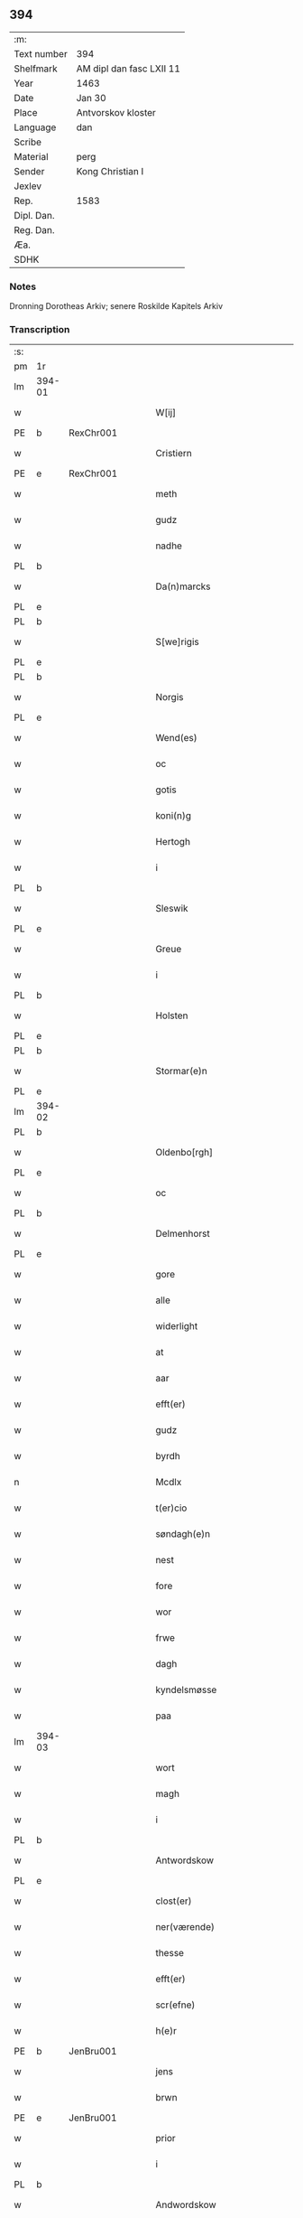 ** 394
| :m:         |                          |
| Text number | 394                      |
| Shelfmark   | AM dipl dan fasc LXII 11 |
| Year        | 1463                     |
| Date        | Jan 30                   |
| Place       | Antvorskov kloster       |
| Language    | dan                      |
| Scribe      |                          |
| Material    | perg                     |
| Sender      | Kong Christian I         |
| Jexlev      |                          |
| Rep.        | 1583                     |
| Dipl. Dan.  |                          |
| Reg. Dan.   |                          |
| Æa.         |                          |
| SDHK        |                          |

*** Notes
Dronning Dorotheas Arkiv; senere Roskilde Kapitels Arkiv

*** Transcription
| :s: |        |   |   |   |   |                                                                                 |                                                                                 |   |   |   |        |     |   |   |    |               |
| pm  | 1r     |   |   |   |   |                                                                                 |                                                                                 |   |   |   |        |     |   |   |    |               |
| lm  | 394-01 |   |   |   |   |                                                                                 |                                                                                 |   |   |   |        |     |   |   |    |               |
| w   |        |   |   |   |   | W[ij]                                                                           | W[ij]                                                                           |   |   |   |        | dan |   |   |    |        394-01 |
| PE  | b      | RexChr001  |   |   |   |                                                                                 |                                                                                 |   |   |   |        |     |   |   |    |               |
| w   |        |   |   |   |   | Cristiern                                                                       | Crıſtıern                                                                       |   |   |   |        | dan |   |   |    |        394-01 |
| PE  | e      | RexChr001  |   |   |   |                                                                                 |                                                                                 |   |   |   |        |     |   |   |    |               |
| w   |        |   |   |   |   | meth                                                                            | meth                                                                            |   |   |   |        | dan |   |   |    |        394-01 |
| w   |        |   |   |   |   | gudz                                                                            | gudz                                                                            |   |   |   |        | dan |   |   |    |        394-01 |
| w   |        |   |   |   |   | nadhe                                                                           | nadhe                                                                           |   |   |   |        | dan |   |   |    |        394-01 |
| PL  | b      |   |   |   |   |                                                                                 |                                                                                 |   |   |   |        |     |   |   |    |               |
| w   |        |   |   |   |   | Da(n)marcks                                                                     | Da̅marck                                                                        |   |   |   |        | dan |   |   |    |        394-01 |
| PL  | e      |   |   |   |   |                                                                                 |                                                                                 |   |   |   |        |     |   |   |    |               |
| PL  | b      |   |   |   |   |                                                                                 |                                                                                 |   |   |   |        |     |   |   |    |               |
| w   |        |   |   |   |   | S[we]rigis                                                                      | [we]rigı                                                                      |   |   |   |        | dan |   |   |    |        394-01 |
| PL  | e      |   |   |   |   |                                                                                 |                                                                                 |   |   |   |        |     |   |   |    |               |
| PL  | b      |   |   |   |   |                                                                                 |                                                                                 |   |   |   |        |     |   |   |    |               |
| w   |        |   |   |   |   | Norgis                                                                          | Noꝛgi                                                                          |   |   |   |        | dan |   |   |    |        394-01 |
| PL  | e      |   |   |   |   |                                                                                 |                                                                                 |   |   |   |        |     |   |   |    |               |
| w   |        |   |   |   |   | Wend(es)                                                                        | Wen                                                                            |   |   |   |        | dan |   |   |    |        394-01 |
| w   |        |   |   |   |   | oc                                                                              | oc                                                                              |   |   |   |        | dan |   |   |    |        394-01 |
| w   |        |   |   |   |   | gotis                                                                           | gotı                                                                           |   |   |   |        | dan |   |   |    |        394-01 |
| w   |        |   |   |   |   | koni(n)g                                                                        | konı̅g                                                                           |   |   |   |        | dan |   |   |    |        394-01 |
| w   |        |   |   |   |   | Hertogh                                                                         | Heꝛtogh                                                                         |   |   |   |        | dan |   |   |    |        394-01 |
| w   |        |   |   |   |   | i                                                                               | i                                                                               |   |   |   |        | dan |   |   |    |        394-01 |
| PL  | b      |   |   |   |   |                                                                                 |                                                                                 |   |   |   |        |     |   |   |    |               |
| w   |        |   |   |   |   | Sleswik                                                                         | leſwik                                                                         |   |   |   |        | dan |   |   |    |        394-01 |
| PL  | e      |   |   |   |   |                                                                                 |                                                                                 |   |   |   |        |     |   |   |    |               |
| w   |        |   |   |   |   | Greue                                                                           | Gꝛeue                                                                           |   |   |   |        | dan |   |   |    |        394-01 |
| w   |        |   |   |   |   | i                                                                               | i                                                                               |   |   |   |        | dan |   |   |    |        394-01 |
| PL  | b      |   |   |   |   |                                                                                 |                                                                                 |   |   |   |        |     |   |   |    |               |
| w   |        |   |   |   |   | Holsten                                                                         | Holſten                                                                         |   |   |   |        | dan |   |   |    |        394-01 |
| PL  | e      |   |   |   |   |                                                                                 |                                                                                 |   |   |   |        |     |   |   |    |               |
| PL  | b      |   |   |   |   |                                                                                 |                                                                                 |   |   |   |        |     |   |   |    |               |
| w   |        |   |   |   |   | Stormar(e)n                                                                     | toꝛmaꝛn                                                                       |   |   |   |        | dan |   |   |    |        394-01 |
| PL  | e      |   |   |   |   |                                                                                 |                                                                                 |   |   |   |        |     |   |   |    |               |
| lm  | 394-02 |   |   |   |   |                                                                                 |                                                                                 |   |   |   |        |     |   |   |    |               |
| PL  | b      |   |   |   |   |                                                                                 |                                                                                 |   |   |   |        |     |   |   |    |               |
| w   |        |   |   |   |   | Oldenbo[rgh]                                                                    | Oldenbo[ꝛgh]                                                                    |   |   |   |        | dan |   |   |    |        394-02 |
| PL  | e      |   |   |   |   |                                                                                 |                                                                                 |   |   |   |        |     |   |   |    |               |
| w   |        |   |   |   |   | oc                                                                              | oc                                                                              |   |   |   |        | dan |   |   |    |        394-02 |
| PL  | b      |   |   |   |   |                                                                                 |                                                                                 |   |   |   |        |     |   |   |    |               |
| w   |        |   |   |   |   | Delmenhorst                                                                     | Delmenhoꝛſt                                                                     |   |   |   |        | dan |   |   |    |        394-02 |
| PL  | e      |   |   |   |   |                                                                                 |                                                                                 |   |   |   |        |     |   |   |    |               |
| w   |        |   |   |   |   | gore                                                                            | goꝛe                                                                            |   |   |   |        | dan |   |   |    |        394-02 |
| w   |        |   |   |   |   | alle                                                                            | alle                                                                            |   |   |   |        | dan |   |   |    |        394-02 |
| w   |        |   |   |   |   | widerlight                                                                      | wıdeꝛlıght                                                                      |   |   |   |        | dan |   |   |    |        394-02 |
| w   |        |   |   |   |   | at                                                                              | at                                                                              |   |   |   |        | dan |   |   |    |        394-02 |
| w   |        |   |   |   |   | aar                                                                             | aar                                                                             |   |   |   |        | dan |   |   |    |        394-02 |
| w   |        |   |   |   |   | efft(er)                                                                        | efft                                                                           |   |   |   |        | dan |   |   |    |        394-02 |
| w   |        |   |   |   |   | gudz                                                                            | gudz                                                                            |   |   |   |        | dan |   |   |    |        394-02 |
| w   |        |   |   |   |   | byrdh                                                                           | bẏꝛdh                                                                           |   |   |   |        | dan |   |   |    |        394-02 |
| n   |        |   |   |   |   | Mcdlx                                                                           | Mcdlx                                                                           |   |   |   |        | dan |   |   | =  |        394-02 |
| w   |        |   |   |   |   | t(er)cio                                                                        | tcıo                                                                           |   |   |   |        | lat |   |   | == |        394-02 |
| w   |        |   |   |   |   | søndagh(e)n                                                                     | ſøndaghn̅                                                                        |   |   |   |        | dan |   |   |    |        394-02 |
| w   |        |   |   |   |   | nest                                                                            | neſt                                                                            |   |   |   |        | dan |   |   |    |        394-02 |
| w   |        |   |   |   |   | fore                                                                            | foꝛe                                                                            |   |   |   |        | dan |   |   |    |        394-02 |
| w   |        |   |   |   |   | wor                                                                             | woꝛ                                                                             |   |   |   |        | dan |   |   |    |        394-02 |
| w   |        |   |   |   |   | frwe                                                                            | frwe                                                                            |   |   |   |        | dan |   |   |    |        394-02 |
| w   |        |   |   |   |   | dagh                                                                            | dagh                                                                            |   |   |   |        | dan |   |   |    |        394-02 |
| w   |        |   |   |   |   | kyndelsmøsse                                                                    | kẏndelſmøſſe                                                                    |   |   |   |        | dan |   |   |    |        394-02 |
| w   |        |   |   |   |   | paa                                                                             | paa                                                                             |   |   |   |        | dan |   |   |    |        394-02 |
| lm  | 394-03 |   |   |   |   |                                                                                 |                                                                                 |   |   |   |        |     |   |   |    |               |
| w   |        |   |   |   |   | wort                                                                            | woꝛt                                                                            |   |   |   |        | dan |   |   |    |        394-03 |
| w   |        |   |   |   |   | magh                                                                            | magh                                                                            |   |   |   |        | dan |   |   |    |        394-03 |
| w   |        |   |   |   |   | i                                                                               | i                                                                               |   |   |   |        | dan |   |   |    |        394-03 |
| PL  | b      |   |   |   |   |                                                                                 |                                                                                 |   |   |   |        |     |   |   |    |               |
| w   |        |   |   |   |   | Antwordskow                                                                     | Antwoꝛdſkow                                                                     |   |   |   |        | dan |   |   |    |        394-03 |
| PL  | e      |   |   |   |   |                                                                                 |                                                                                 |   |   |   |        |     |   |   |    |               |
| w   |        |   |   |   |   | clost(er)                                                                       | cloſt(.)                                                                       |   |   |   |        | dan |   |   |    |        394-03 |
| w   |        |   |   |   |   | ner(værende)                                                                    | neꝛ(.)                                                                         |   |   |   | de-sup | dan |   |   |    |        394-03 |
| w   |        |   |   |   |   | thesse                                                                          | theſſe                                                                          |   |   |   |        | dan |   |   |    |        394-03 |
| w   |        |   |   |   |   | efft(er)                                                                        | efft                                                                           |   |   |   |        | dan |   |   |    |        394-03 |
| w   |        |   |   |   |   | scr(efne)                                                                       | ſcrꝭᷠͤ                                                                            |   |   |   |        | dan |   |   |    |        394-03 |
| w   |        |   |   |   |   | h(e)r                                                                           | hꝛ̅                                                                              |   |   |   |        | dan |   |   |    |        394-03 |
| PE  | b      | JenBru001  |   |   |   |                                                                                 |                                                                                 |   |   |   |        |     |   |   |    |               |
| w   |        |   |   |   |   | jens                                                                            | ȷen                                                                            |   |   |   |        | dan |   |   |    |        394-03 |
| w   |        |   |   |   |   | brwn                                                                            | brw                                                                            |   |   |   |        | dan |   |   |    |        394-03 |
| PE  | e      | JenBru001  |   |   |   |                                                                                 |                                                                                 |   |   |   |        |     |   |   |    |               |
| w   |        |   |   |   |   | prior                                                                           | prıoꝛ                                                                           |   |   |   |        | dan |   |   |    |        394-03 |
| w   |        |   |   |   |   | i                                                                               | ı                                                                               |   |   |   |        | dan |   |   |    |        394-03 |
| PL  | b      |   |   |   |   |                                                                                 |                                                                                 |   |   |   |        |     |   |   |    |               |
| w   |        |   |   |   |   | Andwordskow                                                                     | Andwoꝛdſkow                                                                     |   |   |   |        | dan |   |   |    |        394-03 |
| PL  | e      |   |   |   |   |                                                                                 |                                                                                 |   |   |   |        |     |   |   |    |               |
| w   |        |   |   |   |   | h(e)r                                                                           | hꝛ̅                                                                              |   |   |   |        | dan |   |   |    |        394-03 |
| PE  | b      | DanNul001  |   |   |   |                                                                                 |                                                                                 |   |   |   |        |     |   |   |    |               |
| w   |        |   |   |   |   | Daniel                                                                          | Daniel                                                                          |   |   |   |        | dan |   |   |    |        394-03 |
| PE  | e      | DanNul001  |   |   |   |                                                                                 |                                                                                 |   |   |   |        |     |   |   |    |               |
| w   |        |   |   |   |   | Cantor                                                                          | Cantoꝛ                                                                          |   |   |   |        | dan |   |   |    |        394-03 |
| w   |        |   |   |   |   | i                                                                               | i                                                                               |   |   |   |        | dan |   |   |    |        394-03 |
| PL  | b      |   |   |   |   |                                                                                 |                                                                                 |   |   |   |        |     |   |   |    |               |
| w   |        |   |   |   |   | københaffn                                                                      | københaff                                                                      |   |   |   |        | dan |   |   |    |        394-03 |
| PL  | e      |   |   |   |   |                                                                                 |                                                                                 |   |   |   |        |     |   |   |    |               |
| w   |        |   |   |   |   | wor                                                                             | wor                                                                             |   |   |   |        | dan |   |   |    |        394-03 |
| lm  | 394-04 |   |   |   |   |                                                                                 |                                                                                 |   |   |   |        |     |   |   |    |               |
| w   |        |   |   |   |   | Canceller                                                                       | Canceller                                                                       |   |   |   |        | dan |   |   |    |        394-04 |
| p   |        |   |   |   |   | /                                                                               | /                                                                               |   |   |   |        | dan |   |   |    |        394-04 |
| w   |        |   |   |   |   | h(e)r                                                                           | hꝛ̅                                                                              |   |   |   |        | dan |   |   |    |        394-04 |
| PE  | b      | OluAnd001  |   |   |   |                                                                                 |                                                                                 |   |   |   |        |     |   |   |    |               |
| w   |        |   |   |   |   | oleff                                                                           | oleff                                                                           |   |   |   |        | dan |   |   |    |        394-04 |
| w   |        |   |   |   |   | lu(n)ge                                                                         | lu̅ge                                                                            |   |   |   |        | dan |   |   |    |        394-04 |
| PE  | e      | OluAnd001  |   |   |   |                                                                                 |                                                                                 |   |   |   |        |     |   |   |    |               |
| w   |        |   |   |   |   | ridder(e)                                                                       | rıddeꝛ                                                                         |   |   |   |        | dan |   |   |    |        394-04 |
| w   |        |   |   |   |   | oc                                                                              | oc                                                                              |   |   |   |        | dan |   |   |    |        394-04 |
| PE  | b      | AndJen004  |   |   |   |                                                                                 |                                                                                 |   |   |   |        |     |   |   |    |               |
| w   |        |   |   |   |   | Anders                                                                          | Andeꝛ                                                                          |   |   |   |        | dan |   |   |    |        394-04 |
| w   |        |   |   |   |   | ienss(øn)                                                                       | ıenſ                                                                           |   |   |   |        | dan |   |   |    |        394-04 |
| PE  | e      | AndJen004  |   |   |   |                                                                                 |                                                                                 |   |   |   |        |     |   |   |    |               |
| w   |        |   |   |   |   | landzdo(m)mere                                                                  | landzdo̅meꝛe                                                                     |   |   |   |        | dan |   |   |    |        394-04 |
| w   |        |   |   |   |   | i                                                                               | i                                                                               |   |   |   |        | dan |   |   |    |        394-04 |
| PL  | b      |   |   |   |   |                                                                                 |                                                                                 |   |   |   |        |     |   |   |    |               |
| w   |        |   |   |   |   | Sieland                                                                         | ıeland                                                                         |   |   |   |        | dan |   |   |    |        394-04 |
| PL  | e      |   |   |   |   |                                                                                 |                                                                                 |   |   |   |        |     |   |   |    |               |
| w   |        |   |   |   |   | wor                                                                             | woꝛ                                                                             |   |   |   |        | dan |   |   |    |        394-04 |
| w   |        |   |   |   |   | elskelige                                                                       | elſkelıge                                                                       |   |   |   |        | dan |   |   |    |        394-04 |
| w   |        |   |   |   |   | me(n)                                                                           | me̅                                                                              |   |   |   |        | dan |   |   |    |        394-04 |
| w   |        |   |   |   |   | oc                                                                              | oc                                                                              |   |   |   |        | dan |   |   |    |        394-04 |
| w   |        |   |   |   |   | raadh                                                                           | raadh                                                                           |   |   |   |        | dan |   |   |    |        394-04 |
| p   |        |   |   |   |   | .                                                                               | .                                                                               |   |   |   |        | dan |   |   |    |        394-04 |
| w   |        |   |   |   |   | wor                                                                             | woꝛ                                                                             |   |   |   |        | dan |   |   |    |        394-04 |
| w   |        |   |   |   |   | skicket                                                                         | ſkicket                                                                         |   |   |   |        | dan |   |   |    |        394-04 |
| w   |        |   |   |   |   | welborn(e)                                                                      | welboꝛn                                                                        |   |   |   |        | dan |   |   |    |        394-04 |
| w   |        |   |   |   |   | qui(n)ne                                                                        | qui̅ne                                                                           |   |   |   |        | dan |   |   |    |        394-04 |
| w   |        |   |   |   |   | ffrwe                                                                           | ffrwe                                                                           |   |   |   |        | dan |   |   |    |        394-04 |
| lm  | 394-05 |   |   |   |   |                                                                                 |                                                                                 |   |   |   |        |     |   |   |    |               |
| PE  | b      | KatNie001  |   |   |   |                                                                                 |                                                                                 |   |   |   |        |     |   |   |    |               |
| w   |        |   |   |   |   | karine                                                                          | karine                                                                          |   |   |   |        | dan |   |   |    |        394-05 |
| PE  | e      | KatNie001  |   |   |   |                                                                                 |                                                                                 |   |   |   |        |     |   |   |    |               |
| w   |        |   |   |   |   | aff                                                                             | aff                                                                             |   |   |   |        | dan |   |   |    |        394-05 |
| PL  | b      |   |   |   |   |                                                                                 |                                                                                 |   |   |   |        |     |   |   |    |               |
| w   |        |   |   |   |   | woldorp                                                                         | woldoꝛp                                                                         |   |   |   |        | dan |   |   |    |        394-05 |
| PL  | e      |   |   |   |   |                                                                                 |                                                                                 |   |   |   |        |     |   |   |    |               |
| PE  | b      | JenPed008   |   |   |   |                      |              |   |   |   |   |     |   |   |   |               |
| w   |        |   |   |   |   | jes                                                                             | ȷe                                                                             |   |   |   |        | dan |   |   |    |        394-05 |
| w   |        |   |   |   |   | pedh(e)rss(øn){ns}                                                              | pedh̅ꝛſ{n}                                                                     |   |   |   |        | dan |   |   |    |        394-05 |
| PE  | e      | JenPed008   |   |   |   |                      |              |   |   |   |   |     |   |   |   |               |
| w   |        |   |   |   |   | efft(er) liff{ne}                                                               | efft lıff{ne}                                                                  |   |   |   |        | dan |   |   |    |        394-05 |
| w   |        |   |   |   |   | hwes                                                                            | hwe                                                                            |   |   |   |        | dan |   |   |    |        394-05 |
| w   |        |   |   |   |   | siel                                                                            | ſiel                                                                            |   |   |   |        | dan |   |   |    |        394-05 |
| w   |        |   |   |   |   | gudh                                                                            | gudh                                                                            |   |   |   |        | dan |   |   |    |        394-05 |
| w   |        |   |   |   |   | nadhe                                                                           | nadhe                                                                           |   |   |   |        | dan |   |   |    |        394-05 |
| p   |        |   |   |   |   | /                                                                               | /                                                                               |   |   |   |        | dan |   |   |    |        394-05 |
| w   |        |   |   |   |   | Oc                                                                              | Oc                                                                              |   |   |   |        | dan |   |   |    |        394-05 |
| PE  | b      | LarHen001  |   |   |   |                                                                                 |                                                                                 |   |   |   |        |     |   |   |    |               |
| w   |        |   |   |   |   | l[a]ss                                                                          | l[a]ſſ                                                                          |   |   |   |        | dan |   |   |    |        394-05 |
| w   |        |   |   |   |   | hinrickss(øn)                                                                   | hinrickſ                                                                       |   |   |   |        | dan |   |   |    |        394-05 |
| PE  | e      | LarHen001  |   |   |   |                                                                                 |                                                                                 |   |   |   |        |     |   |   |    |               |
| w   |        |   |   |   |   | i                                                                               | i                                                                               |   |   |   |        | dan |   |   |    |        394-05 |
| PL  | b      |   |   |   |   |                                                                                 |                                                                                 |   |   |   |        |     |   |   |    |               |
| w   |        |   |   |   |   | skaffteløff                                                                     | ſkaffteløff                                                                     |   |   |   |        | dan |   |   |    |        394-05 |
| PL  | e      |   |   |   |   |                                                                                 |                                                                                 |   |   |   |        |     |   |   |    |               |
| w   |        |   |   |   |   | so(m)                                                                           | ſo̅                                                                              |   |   |   |        | dan |   |   |    |        394-05 |
| w   |        |   |   |   |   | hu(n)                                                                           | hu̅                                                                              |   |   |   |        | dan |   |   |    |        394-05 |
| w   |        |   |   |   |   | paa                                                                             | paa                                                                             |   |   |   |        | dan |   |   |    |        394-05 |
| w   |        |   |   |   |   | th(e)n                                                                          | thn̅                                                                             |   |   |   |        | dan |   |   |    |        394-05 |
| w   |        |   |   |   |   | tiidh                                                                           | tiidh                                                                           |   |   |   |        | dan |   |   |    |        394-05 |
| w   |        |   |   |   |   | keesde                                                                          | keeſde                                                                          |   |   |   |        | dan |   |   |    |        394-05 |
| lm  | 394-06 |   |   |   |   |                                                                                 |                                                                                 |   |   |   |        |     |   |   |    |               |
| w   |        |   |   |   |   | til                                                                             | til                                                                             |   |   |   |        | dan |   |   |    |        394-06 |
| w   |        |   |   |   |   | sin                                                                             | ſi                                                                             |   |   |   |        | dan |   |   |    |        394-06 |
| w   |        |   |   |   |   | werghe                                                                          | werghe                                                                          |   |   |   |        | dan |   |   |    |        394-06 |
| w   |        |   |   |   |   | hwilke(n)                                                                       | hwılke̅                                                                          |   |   |   |        | dan |   |   |    |        394-06 |
| w   |        |   |   |   |   | so(m)                                                                           | ſo̅                                                                              |   |   |   |        | dan |   |   |    |        394-06 |
| w   |        |   |   |   |   | m(et)                                                                           | mꝫ                                                                              |   |   |   |        | dan |   |   |    |        394-06 |
| w   |        |   |   |   |   | frij                                                                            | frij                                                                            |   |   |   |        | dan |   |   |    |        394-06 |
| w   |        |   |   |   |   | wilghe                                                                          | wılghe                                                                          |   |   |   |        | dan |   |   |    |        394-06 |
| w   |        |   |   |   |   | oc                                                                              | oc                                                                              |   |   |   |        | dan |   |   |    |        394-06 |
| w   |        |   |   |   |   | berad                                                                           | berad                                                                           |   |   |   |        | dan |   |   |    |        394-06 |
| w   |        |   |   |   |   | hugh                                                                            | hugh                                                                            |   |   |   |        | dan |   |   |    |        394-06 |
| w   |        |   |   |   |   | vplod                                                                           | vplod                                                                           |   |   |   |        | dan |   |   |    |        394-06 |
| w   |        |   |   |   |   | skøte                                                                           | ſkøte                                                                           |   |   |   |        | dan |   |   |    |        394-06 |
| w   |        |   |   |   |   | ok                                                                              | ok                                                                              |   |   |   |        | dan |   |   |    |        394-06 |
| w   |        |   |   |   |   | affhende                                                                        | affhende                                                                        |   |   |   |        | dan |   |   |    |        394-06 |
| w   |        |   |   |   |   | paa                                                                             | paa                                                                             |   |   |   |        | dan |   |   |    |        394-06 |
| w   |        |   |   |   |   | he(n)nes                                                                        | he̅ne                                                                           |   |   |   |        | dan |   |   |    |        394-06 |
| w   |        |   |   |   |   | weghne                                                                          | weghne                                                                          |   |   |   |        | dan |   |   |    |        394-06 |
| p   |        |   |   |   |   | /                                                                               | /                                                                               |   |   |   |        | dan |   |   |    |        394-06 |
| w   |        |   |   |   |   | oc                                                                              | oc                                                                              |   |   |   |        | dan |   |   |    |        394-06 |
| w   |        |   |   |   |   | hu(n)                                                                           | hu̅                                                                              |   |   |   |        | dan |   |   |    |        394-06 |
| w   |        |   |   |   |   | lagde                                                                           | lagde                                                                           |   |   |   |        | dan |   |   |    |        394-06 |
| w   |        |   |   |   |   | sin                                                                             | ſin                                                                             |   |   |   |        | dan |   |   |    |        394-06 |
| w   |        |   |   |   |   | hand                                                                            | hand                                                                            |   |   |   |        | dan |   |   |    |        394-06 |
| w   |        |   |   |   |   | pa[a]                                                                           | pa[a]                                                                           |   |   |   |        | dan |   |   |    |        394-06 |
| lm  | 394-07 |   |   |   |   |                                                                                 |                                                                                 |   |   |   |        |     |   |   |    |               |
| w   |        |   |   |   |   | hans                                                                            | han                                                                            |   |   |   |        | dan |   |   |    |        394-07 |
| w   |        |   |   |   |   | arm                                                                             | aꝛ                                                                             |   |   |   |        | dan |   |   |    |        394-07 |
| w   |        |   |   |   |   | fraa                                                                            | fraa                                                                            |   |   |   |        | dan |   |   |    |        394-07 |
| w   |        |   |   |   |   | he(n)ne                                                                         | he̅ne                                                                            |   |   |   |        | dan |   |   |    |        394-07 |
| w   |        |   |   |   |   | oc                                                                              | oc                                                                              |   |   |   |        | dan |   |   |    |        394-07 |
| w   |        |   |   |   |   | henes                                                                           | hene                                                                           |   |   |   |        | dan |   |   |    |        394-07 |
| w   |        |   |   |   |   | arui(n)ge                                                                       | aꝛuı̅ge                                                                          |   |   |   |        | dan |   |   |    |        394-07 |
| w   |        |   |   |   |   | Høyborn(e)                                                                      | Høẏboꝛn                                                                        |   |   |   |        | dan |   |   |    |        394-07 |
| w   |        |   |   |   |   | førstinne                                                                       | føꝛſtinne                                                                       |   |   |   |        | dan |   |   |    |        394-07 |
| w   |        |   |   |   |   | Drotni(n)g                                                                      | Drotni̅g                                                                         |   |   |   |        | dan |   |   |    |        394-07 |
| PE  | b      | RegDor001  |   |   |   |                                                                                 |                                                                                 |   |   |   |        |     |   |   |    |               |
| w   |        |   |   |   |   | Dorethee                                                                        | Doꝛethee                                                                        |   |   |   |        | dan |   |   |    |        394-07 |
| PE  | e      | RegDor001  |   |   |   |                                                                                 |                                                                                 |   |   |   |        |     |   |   |    |               |
| w   |        |   |   |   |   | wor                                                                             | woꝛ                                                                             |   |   |   |        | dan |   |   |    |        394-07 |
| w   |        |   |   |   |   | k(æ)r(e)                                                                        | kr                                                                             |   |   |   |        | dan |   |   |    |        394-07 |
| w   |        |   |   |   |   | husf(rv)e                                                                       | huſfͮe                                                                           |   |   |   |        | dan |   |   |    |        394-07 |
| w   |        |   |   |   |   | oc                                                                              | oc                                                                              |   |   |   |        | dan |   |   |    |        394-07 |
| w   |        |   |   |   |   | he(n)nes                                                                        | he̅ne                                                                           |   |   |   |        | dan |   |   |    |        394-07 |
| w   |        |   |   |   |   | arui(n)ghe                                                                      | aꝛui̅ghe                                                                         |   |   |   |        | dan |   |   |    |        394-07 |
| w   |        |   |   |   |   | thesse                                                                          | theſſe                                                                          |   |   |   |        | dan |   |   |    |        394-07 |
| w   |        |   |   |   |   | efft(er)scr(efne)                                                               | efftſcrꝭᷠͤ                                                                       |   |   |   |        | dan |   |   |    |        394-07 |
| w   |        |   |   |   |   | g[otz]                                                                          | g[otz]                                                                          |   |   |   |        | dan |   |   |    |        394-07 |
| lm  | 394-08 |   |   |   |   |                                                                                 |                                                                                 |   |   |   |        |     |   |   |    |               |
| w   |        |   |   |   |   | fir(e)                                                                          | fır                                                                            |   |   |   |        | dan |   |   |    |        394-08 |
| w   |        |   |   |   |   | ga0000                                                                          | ga0000                                                                          |   |   |   |        | dan |   |   |    |        394-08 |
| w   |        |   |   |   |   | 00000000000000000000000                                                         | 00000000000000000000000                                                         |   |   |   |        | dan |   |   |    |        394-08 |
| w   |        |   |   |   |   | j                                                                               | j                                                                               |   |   |   |        | dan |   |   |    |        394-08 |
| w   |        |   |   |   |   | huilke                                                                          | huilke                                                                          |   |   |   |        | dan |   |   |    |        394-08 |
| w   |        |   |   |   |   | garde                                                                           | gaꝛde                                                                           |   |   |   |        | dan |   |   |    |        394-08 |
| w   |        |   |   |   |   | vdi                                                                             | vdi                                                                             |   |   |   |        | dan |   |   |    |        394-08 |
| w   |        |   |   |   |   | een                                                                             | een                                                                             |   |   |   |        | dan |   |   |    |        394-08 |
| w   |        |   |   |   |   | aff                                                                             | aff                                                                             |   |   |   |        | dan |   |   |    |        394-08 |
| w   |        |   |   |   |   | th(e)m                                                                          | thm̅                                                                             |   |   |   |        | dan |   |   |    |        394-08 |
| w   |        |   |   |   |   | [bor]                                                                           | [boꝛ]                                                                           |   |   |   |        | dan |   |   |    |        394-08 |
| w   |        |   |   |   |   | een                                                                             | een                                                                             |   |   |   |        | dan |   |   |    |        394-08 |
| w   |        |   |   |   |   | so(m)                                                                           | ſo̅                                                                              |   |   |   |        | dan |   |   |    |        394-08 |
| w   |        |   |   |   |   | heder                                                                           | heder                                                                           |   |   |   |        | dan |   |   |    |        394-08 |
| PE  | b      | OluJen003  |   |   |   |                                                                                 |                                                                                 |   |   |   |        |     |   |   |    |               |
| w   |        |   |   |   |   | oleff                                                                           | oleff                                                                           |   |   |   |        | dan |   |   |    |        394-08 |
| w   |        |   |   |   |   | ienss(øn)                                                                       | ıenſ                                                                           |   |   |   |        | dan |   |   |    |        394-08 |
| PE  | e      | OluJen003  |   |   |   |                                                                                 |                                                                                 |   |   |   |        |     |   |   |    |               |
| w   |        |   |   |   |   | oc                                                                              | oc                                                                              |   |   |   |        | dan |   |   |    |        394-08 |
| w   |        |   |   |   |   | giffuer                                                                         | giffuer                                                                         |   |   |   |        | dan |   |   |    |        394-08 |
| w   |        |   |   |   |   | thry                                                                            | thry                                                                            |   |   |   |        | dan |   |   |    |        394-08 |
| w   |        |   |   |   |   | pu(n)d                                                                          | pu̅d                                                                             |   |   |   |        | dan |   |   |    |        394-08 |
| w   |        |   |   |   |   | korn                                                                            | koꝛ                                                                            |   |   |   |        | dan |   |   |    |        394-08 |
| p   |        |   |   |   |   | /                                                                               | /                                                                               |   |   |   |        | dan |   |   |    |        394-08 |
| w   |        |   |   |   |   | vdi                                                                             | vdi                                                                             |   |   |   |        | dan |   |   |    |        394-08 |
| lm  | 394-09 |   |   |   |   |                                                                                 |                                                                                 |   |   |   |        |     |   |   |    |               |
| w   |        |   |   |   |   | th(e)n                                                                          | thn̅                                                                             |   |   |   |        | dan |   |   |    |        394-09 |
| w   |        |   |   |   |   | 0000000000000000000000000000000000000                                           | 0000000000000000000000000000000000000                                           |   |   |   |        | dan |   |   |    |        394-09 |
| w   |        |   |   |   |   | pu(n)d(e)                                                                       | pu̅                                                                             |   |   |   |        | dan |   |   |    |        394-09 |
| w   |        |   |   |   |   | korn                                                                            | koꝛ                                                                            |   |   |   |        | dan |   |   |    |        394-09 |
| p   |        |   |   |   |   | /                                                                               | /                                                                               |   |   |   |        | dan |   |   |    |        394-09 |
| w   |        |   |   |   |   | i                                                                               | i                                                                               |   |   |   |        | dan |   |   |    |        394-09 |
| w   |        |   |   |   |   | th(e)n                                                                          | thn̅                                                                             |   |   |   |        | dan |   |   |    |        394-09 |
| w   |        |   |   |   |   | thrediæ                                                                         | thredıæ                                                                         |   |   |   |        | dan |   |   |    |        394-09 |
| w   |        |   |   |   |   | gardh                                                                           | gaꝛdh                                                                           |   |   |   |        | dan |   |   |    |        394-09 |
| w   |        |   |   |   |   | boor                                                                            | booꝛ                                                                            |   |   |   |        | dan |   |   |    |        394-09 |
| PE  | b      | PouSud001  |   |   |   |                                                                                 |                                                                                 |   |   |   |        |     |   |   |    |               |
| w   |        |   |   |   |   | pauel                                                                           | pauel                                                                           |   |   |   |        | dan |   |   |    |        394-09 |
| w   |        |   |   |   |   | suder(e)                                                                        | ſudeꝛ                                                                          |   |   |   |        | dan |   |   |    |        394-09 |
| PE  | e      | PouSud001  |   |   |   |                                                                                 |                                                                                 |   |   |   |        |     |   |   |    |               |
| w   |        |   |   |   |   | oc                                                                              | oc                                                                              |   |   |   |        | dan |   |   |    |        394-09 |
| w   |        |   |   |   |   | giffuer                                                                         | giffuer                                                                         |   |   |   |        | dan |   |   |    |        394-09 |
| w   |        |   |   |   |   | tw                                                                              | tw                                                                              |   |   |   |        | dan |   |   |    |        394-09 |
| w   |        |   |   |   |   | pu(n)d                                                                          | pu̅d                                                                             |   |   |   |        | dan |   |   |    |        394-09 |
| w   |        |   |   |   |   | korn                                                                            | koꝛ                                                                            |   |   |   |        | dan |   |   |    |        394-09 |
| w   |        |   |   |   |   | oc                                                                              | oc                                                                              |   |   |   |        | dan |   |   |    |        394-09 |
| w   |        |   |   |   |   | i                                                                               | i                                                                               |   |   |   |        | dan |   |   |    |        394-09 |
| w   |        |   |   |   |   | th(e)n                                                                          | thn̅                                                                             |   |   |   |        | dan |   |   |    |        394-09 |
| lm  | 394-10 |   |   |   |   |                                                                                 |                                                                                 |   |   |   |        |     |   |   |    |               |
| w   |        |   |   |   |   | fier00                                                                          | fieꝛ00                                                                          |   |   |   |        | dan |   |   |    |        394-10 |
| w   |        |   |   |   |   | 00000000000000000000000000000000000000                                          | 00000000000000000000000000000000000000                                          |   |   |   |        | dan |   |   |    |        394-10 |
| w   |        |   |   |   |   | thry                                                                            | thrẏ                                                                            |   |   |   |        | dan |   |   |    |        394-10 |
| w   |        |   |   |   |   | pu(n)d                                                                          | pu̅d                                                                             |   |   |   |        | dan |   |   |    |        394-10 |
| w   |        |   |   |   |   | korn                                                                            | koꝛ                                                                            |   |   |   |        | dan |   |   |    |        394-10 |
| p   |        |   |   |   |   | /                                                                               | /                                                                               |   |   |   |        | dan |   |   |    |        394-10 |
| w   |        |   |   |   |   | m(et)                                                                           | mꝫ                                                                              |   |   |   |        | dan |   |   |    |        394-10 |
| w   |        |   |   |   |   | alle                                                                            | alle                                                                            |   |   |   |        | dan |   |   |    |        394-10 |
| w   |        |   |   |   |   | for(nefnde)                                                                     | foꝛᷠͤ                                                                             |   |   |   |        | dan |   |   |    |        394-10 |
| w   |        |   |   |   |   | gotzes                                                                          | gotze                                                                          |   |   |   |        | dan |   |   |    |        394-10 |
| w   |        |   |   |   |   | oc                                                                              | oc                                                                              |   |   |   |        | dan |   |   |    |        394-10 |
| w   |        |   |   |   |   | gard(is)                                                                        | gaꝛdꝭ                                                                           |   |   |   |        | dan |   |   |    |        394-10 |
| w   |        |   |   |   |   | bæthæ                                                                           | bæthæ                                                                           |   |   |   |        | dan |   |   |    |        394-10 |
| w   |        |   |   |   |   | awæthe                                                                          | awæthe                                                                          |   |   |   |        | dan |   |   |    |        394-10 |
| w   |        |   |   |   |   | oc                                                                              | oc                                                                              |   |   |   |        | dan |   |   |    |        394-10 |
| w   |        |   |   |   |   | r(e)tzle                                                                        | rtzle                                                                          |   |   |   |        | dan |   |   |    |        394-10 |
| w   |        |   |   |   |   | oc                                                                              | oc                                                                              |   |   |   |        | dan |   |   |    |        394-10 |
| w   |        |   |   |   |   | r(e)tte                                                                         | rtte                                                                           |   |   |   |        | dan |   |   |    |        394-10 |
| w   |        |   |   |   |   | tilligelse                                                                      | tıllıgelſe                                                                      |   |   |   |        | dan |   |   |    |        394-10 |
| lm  | 394-11 |   |   |   |   |                                                                                 |                                                                                 |   |   |   |        |     |   |   |    |               |
| w   |        |   |   |   |   | skow                                                                            | ſkow                                                                            |   |   |   |        | dan |   |   |    |        394-11 |
| w   |        |   |   |   |   | 0000000000000000000000000000000000000000000000000000000000000000000000000000000 | 0000000000000000000000000000000000000000000000000000000000000000000000000000000 |   |   |   |        | dan |   |   |    |        394-11 |
| lm  | 394-12 |   |   |   |   |                                                                                 |                                                                                 |   |   |   |        |     |   |   |    |               |
| w   |        |   |   |   |   | beholde                                                                         | beholde                                                                         |   |   |   |        | dan |   |   |    |        394-12 |
| w   |        |   |   |   |   | til                                                                             | tıl                                                                             |   |   |   |        | dan |   |   |    |        394-12 |
| w   |        |   |   |   |   | 0000000ge                                                                       | 0000000ge                                                                       |   |   |   |        | dan |   |   |    |        394-12 |
| w   |        |   |   |   |   | eyg0                                                                            | eyg0                                                                            |   |   |   |        | dan |   |   |    |        394-12 |
| w   |        |   |   |   |   | 00000000000000000000000                                                         | 00000000000000000000000                                                         |   |   |   |        | dan |   |   |    |        394-12 |
| w   |        |   |   |   |   | Oc                                                                              | Oc                                                                              |   |   |   |        | dan |   |   |    |        394-12 |
| w   |        |   |   |   |   | kenes                                                                           | kene                                                                           |   |   |   |        | dan |   |   |    |        394-12 |
| w   |        |   |   |   |   | s0gh                                                                            | ſ0gh                                                                            |   |   |   |        | dan |   |   |    |        394-12 |
| w   |        |   |   |   |   | fæ                                                                              | fæ                                                                              |   |   |   |        | dan |   |   |    |        394-12 |
| w   |        |   |   |   |   | oc                                                                              | oc                                                                              |   |   |   |        | dan |   |   |    |        394-12 |
| w   |        |   |   |   |   | 00000000000000000000000000000000                                                | 00000000000000000000000000000000                                                |   |   |   |        | dan |   |   |    |        394-12 |
| lm  | 394-13 |   |   |   |   |                                                                                 |                                                                                 |   |   |   |        |     |   |   |    |               |
| w   |        |   |   |   |   | Drotni(n)g                                                                      | Dꝛotni̅g                                                                         |   |   |   |        | dan |   |   |    |        394-13 |
| PE  | b      | RegDor001   |   |   |   |                      |              |   |   |   |   |     |   |   |   |               |
| w   |        |   |   |   |   | Do[rothee]                                                                      | Do[ꝛothee]                                                                      |   |   |   |        | dan |   |   |    |        394-13 |
| PE  | e      | RegDor001   |   |   |   |                      |              |   |   |   |   |     |   |   |   |               |
| w   |        |   |   |   |   | fore0000                                                                        | foꝛe0000                                                                        |   |   |   |        | dan |   |   |    |        394-13 |
| w   |        |   |   |   |   | 000000                                                                          | 000000                                                                          |   |   |   |        | dan |   |   |    |        394-13 |
| w   |        |   |   |   |   | he(n)ne                                                                         | he̅ne                                                                            |   |   |   |        | dan |   |   |    |        394-13 |
| w   |        |   |   |   |   | altzting(is)                                                                    | altztingꝭ                                                                       |   |   |   |        | dan |   |   |    |        394-13 |
| w   |        |   |   |   |   | wil                                                                             | wıl                                                                             |   |   |   |        | dan |   |   |    |        394-13 |
| w   |        |   |   |   |   | m(et)                                                                           | mꝫ                                                                              |   |   |   |        | dan |   |   |    |        394-13 |
| w   |        |   |   |   |   | {n}øyd(e)                                                                       | {n}øy                                                                          |   |   |   |        | dan |   |   |    |        394-13 |
| p   |        |   |   |   |   | /                                                                               | /                                                                               |   |   |   |        | dan |   |   |    |        394-13 |
| w   |        |   |   |   |   | Oc                                                                              | Oc                                                                              |   |   |   |        | dan |   |   |    |        394-13 |
| w   |        |   |   |   |   | ke(n)nes                                                                        | ke̅ne                                                                           |   |   |   |        | dan |   |   |    |        394-13 |
| w   |        |   |   |   |   | sigh                                                                            | ſıgh                                                                            |   |   |   |        | dan |   |   |    |        394-13 |
| w   |        |   |   |   |   | oc                                                                              | oc                                                                              |   |   |   |        | dan |   |   |    |        394-13 |
| w   |        |   |   |   |   | sine                                                                            | ſine                                                                            |   |   |   |        | dan |   |   |    |        394-13 |
| w   |        |   |   |   |   | arui(n)ge                                                                       | aꝛui̅ge                                                                          |   |   |   |        | dan |   |   |    |        394-13 |
| w   |        |   |   |   |   | engen                                                                           | engen                                                                           |   |   |   |        | dan |   |   |    |        394-13 |
| w   |        |   |   |   |   | r(e)ttigheet                                                                    | rttıgheet                                                                      |   |   |   |        | dan |   |   |    |        394-13 |
| w   |        |   |   |   |   | deel                                                                            | deel                                                                            |   |   |   |        | dan |   |   |    |        394-13 |
| lm  | 394-14 |   |   |   |   |                                                                                 |                                                                                 |   |   |   |        |     |   |   |    |               |
| w   |        |   |   |   |   | oc                                                                              | oc                                                                              |   |   |   |        | dan |   |   |    |        394-14 |
| w   |        |   |   |   |   | æyghedom                                                                        | æyghedom                                                                        |   |   |   |        | dan |   |   |    |        394-14 |
| w   |        |   |   |   |   | [ha]ffue                                                                        | [ha]ffue                                                                        |   |   |   |        | dan |   |   |    |        394-14 |
| w   |        |   |   |   |   | i                                                                               | ı                                                                               |   |   |   |        | dan |   |   |    |        394-14 |
| w   |        |   |   |   |   | for(nefnde)                                                                     | foꝛᷠͤ                                                                             |   |   |   |        | dan |   |   |    |        394-14 |
| w   |        |   |   |   |   | 00000                                                                           | 00000                                                                           |   |   |   |        | dan |   |   |    |        394-14 |
| w   |        |   |   |   |   | efft(er)                                                                        | efft                                                                           |   |   |   |        | dan |   |   |    |        394-14 |
| w   |        |   |   |   |   | th(e)nne                                                                        | thn̅ne                                                                           |   |   |   |        | dan |   |   |    |        394-14 |
| w   |        |   |   |   |   | Dagh                                                                            | Dagh                                                                            |   |   |   |        | dan |   |   |    |        394-14 |
| w   |        |   |   |   |   | i                                                                               | ı                                                                               |   |   |   |        | dan |   |   |    |        394-14 |
| w   |        |   |   |   |   | nog(er)                                                                         | nog                                                                            |   |   |   |        | dan |   |   |    |        394-14 |
| w   |        |   |   |   |   | made                                                                            | made                                                                            |   |   |   |        | dan |   |   |    |        394-14 |
| p   |        |   |   |   |   | /                                                                               | /                                                                               |   |   |   |        | dan |   |   |    |        394-14 |
| w   |        |   |   |   |   | Ok                                                                              | Ok                                                                              |   |   |   |        | dan |   |   |    |        394-14 |
| w   |        |   |   |   |   | tilband                                                                         | tilband                                                                         |   |   |   |        | dan |   |   |    |        394-14 |
| w   |        |   |   |   |   | segh                                                                            | ſegh                                                                            |   |   |   |        | dan |   |   |    |        394-14 |
| w   |        |   |   |   |   | oc                                                                              | oc                                                                              |   |   |   |        | dan |   |   |    |        394-14 |
| w   |        |   |   |   |   | sinæ                                                                            | ſınæ                                                                            |   |   |   |        | dan |   |   |    |        394-14 |
| w   |        |   |   |   |   | arui(n)ge                                                                       | aꝛuı̅ge                                                                          |   |   |   |        | dan |   |   |    |        394-14 |
| w   |        |   |   |   |   | at                                                                              | at                                                                              |   |   |   |        | dan |   |   | =  |        394-14 |
| w   |        |   |   |   |   | fry                                                                             | frÿ                                                                             |   |   |   |        | dan |   |   | == |        394-14 |
| w   |        |   |   |   |   | frelse                                                                          | frelſe                                                                          |   |   |   |        | dan |   |   |    |        394-14 |
| w   |        |   |   |   |   | hemblæ                                                                          | hemblæ                                                                          |   |   |   |        | dan |   |   |    |        394-14 |
| w   |        |   |   |   |   | oc                                                                              | oc                                                                              |   |   |   |        | dan |   |   |    |        394-14 |
| lm  | 394-15 |   |   |   |   |                                                                                 |                                                                                 |   |   |   |        |     |   |   |    |               |
| w   |        |   |   |   |   | tilstaa                                                                         | tılſtaa                                                                         |   |   |   |        | dan |   |   |    |        394-15 |
| w   |        |   |   |   |   | for(nefnde)                                                                     | foꝛᷠͤ                                                                             |   |   |   |        | dan |   |   |    |        394-15 |
| w   |        |   |   |   |   | Høyborn(e)                                                                      | Høyboꝛn                                                                        |   |   |   |        | dan |   |   |    |        394-15 |
| w   |        |   |   |   |   | førstine                                                                        | føꝛſtıne                                                                        |   |   |   |        | dan |   |   |    |        394-15 |
| w   |        |   |   |   |   | [Drot]ni(n)g                                                                    | [Drot]ni̅g                                                                       |   |   |   |        | dan |   |   |    |        394-15 |
| PE  | b      | RegDor001  |   |   |   |                                                                                 |                                                                                 |   |   |   |        |     |   |   |    |               |
| w   |        |   |   |   |   | Dorothee                                                                        | Doꝛothee                                                                        |   |   |   |        | dan |   |   |    |        394-15 |
| PE  | e      | RegDor001  |   |   |   |                                                                                 |                                                                                 |   |   |   |        |     |   |   |    |               |
| w   |        |   |   |   |   | oc                                                                              | oc                                                                              |   |   |   |        | dan |   |   |    |        394-15 |
| w   |        |   |   |   |   | he(n)nes                                                                        | he̅ne                                                                           |   |   |   |        | dan |   |   |    |        394-15 |
| w   |        |   |   |   |   | arui(n)ge                                                                       | aꝛui̅ge                                                                          |   |   |   |        | dan |   |   |    |        394-15 |
| w   |        |   |   |   |   | for(nefnde)                                                                     | foꝛᷠͤ                                                                             |   |   |   |        | dan |   |   |    |        394-15 |
| w   |        |   |   |   |   | gotz                                                                            | gotz                                                                            |   |   |   |        | dan |   |   |    |        394-15 |
| w   |        |   |   |   |   | m(et)                                                                           | mꝫ                                                                              |   |   |   |        | dan |   |   |    |        394-15 |
| w   |        |   |   |   |   | sine                                                                            | ſıne                                                                            |   |   |   |        | dan |   |   |    |        394-15 |
| w   |        |   |   |   |   | tilligelse                                                                      | tıllıgelſe                                                                      |   |   |   |        | dan |   |   |    |        394-15 |
| w   |        |   |   |   |   | so(m)                                                                           | ſo̅                                                                              |   |   |   |        | dan |   |   |    |        394-15 |
| w   |        |   |   |   |   | fore                                                                            | foꝛe                                                                            |   |   |   |        | dan |   |   |    |        394-15 |
| w   |        |   |   |   |   | er                                                                              | er                                                                              |   |   |   |        | dan |   |   |    |        394-15 |
| w   |        |   |   |   |   | rørt                                                                            | røꝛt                                                                            |   |   |   |        | dan |   |   |    |        394-15 |
| w   |        |   |   |   |   | for                                                                             | foꝛ                                                                             |   |   |   |        | dan |   |   |    |        394-15 |
| w   |        |   |   |   |   | hwers                                                                           | hweꝛ                                                                           |   |   |   |        | dan |   |   |    |        394-15 |
| w   |        |   |   |   |   | ma(n)tz                                                                         | ma̅tz                                                                            |   |   |   |        | dan |   |   |    |        394-15 |
| lm  | 394-16 |   |   |   |   |                                                                                 |                                                                                 |   |   |   |        |     |   |   |    |               |
| w   |        |   |   |   |   | r(e)tte                                                                         | rtte                                                                           |   |   |   |        | dan |   |   |    |        394-16 |
| w   |        |   |   |   |   | tiltall                                                                         | tıltall                                                                         |   |   |   |        | dan |   |   |    |        394-16 |
| w   |        |   |   |   |   | Stedhe                                                                          | tedhe                                                                          |   |   |   |        | dan |   |   |    |        394-16 |
| w   |        |   |   |   |   | th(et)                                                                          | thꝫ                                                                             |   |   |   |        | dan |   |   |    |        394-16 |
| w   |        |   |   |   |   | [oc                                                                             | [oc                                                                             |   |   |   |        | dan |   |   |    |        394-16 |
| w   |        |   |   |   |   | swo]                                                                            | ſwo]                                                                            |   |   |   |        | dan |   |   |    |        394-16 |
| w   |        |   |   |   |   | at                                                                              | at                                                                              |   |   |   |        | dan |   |   |    |        394-16 |
| w   |        |   |   |   |   | for(nefnde)                                                                     | foꝛᷠͤ                                                                             |   |   |   |        | dan |   |   |    |        394-16 |
| w   |        |   |   |   |   | gotz                                                                            | gotz                                                                            |   |   |   |        | dan |   |   |    |        394-16 |
| w   |        |   |   |   |   | ell(e)r                                                                         | ellr                                                                           |   |   |   |        | dan |   |   |    |        394-16 |
| w   |        |   |   |   |   | noghet                                                                          | noghet                                                                          |   |   |   |        | dan |   |   |    |        394-16 |
| w   |        |   |   |   |   | ther(is)                                                                        | therꝭ                                                                           |   |   |   |        | dan |   |   |    |        394-16 |
| w   |        |   |   |   |   | r(e)tte                                                                         | rtte                                                                           |   |   |   |        | dan |   |   |    |        394-16 |
| w   |        |   |   |   |   | tilligelse                                                                      | tıllıgelſe                                                                      |   |   |   |        | dan |   |   |    |        394-16 |
| w   |        |   |   |   |   | so(m)                                                                           | ſo̅                                                                              |   |   |   |        | dan |   |   |    |        394-16 |
| w   |        |   |   |   |   | forescr(effuit)                                                                 | foꝛeſcrꝭͭ                                                                        |   |   |   |        | dan |   |   |    |        394-16 |
| w   |        |   |   |   |   | staar                                                                           | ſtaar                                                                           |   |   |   |        | dan |   |   |    |        394-16 |
| w   |        |   |   |   |   | affginge                                                                        | affginge                                                                        |   |   |   |        | dan |   |   |    |        394-16 |
| w   |        |   |   |   |   | for(nefnde)                                                                     | foꝛᷠͤ                                                                             |   |   |   |        | dan |   |   |    |        394-16 |
| w   |        |   |   |   |   | Høyborn(e)                                                                      | Høẏboꝛn                                                                        |   |   |   |        | dan |   |   |    |        394-16 |
| w   |        |   |   |   |   | førstinne                                                                       | føꝛſtinne                                                                       |   |   |   |        | dan |   |   |    |        394-16 |
| lm  | 394-17 |   |   |   |   |                                                                                 |                                                                                 |   |   |   |        |     |   |   |    |               |
| w   |        |   |   |   |   | Drotni(n)g                                                                      | Dꝛotni̅g                                                                         |   |   |   |        | dan |   |   |    |        394-17 |
| PE  | b      | RegDor001  |   |   |   |                                                                                 |                                                                                 |   |   |   |        |     |   |   |    |               |
| w   |        |   |   |   |   | Dorothee                                                                        | Doꝛothee                                                                        |   |   |   |        | dan |   |   |    |        394-17 |
| PE  | e      | RegDor001  |   |   |   |                                                                                 |                                                                                 |   |   |   |        |     |   |   |    |               |
| w   |        |   |   |   |   | ell(e)r                                                                         | ellr                                                                           |   |   |   |        | dan |   |   |    |        394-17 |
| w   |        |   |   |   |   | h[e(n)nes]                                                                      | h[e̅ne]                                                                         |   |   |   |        | dan |   |   |    |        394-17 |
| w   |        |   |   |   |   | [a]rui(n)ge                                                                     | [a]ꝛuı̅ge                                                                        |   |   |   |        | dan |   |   |    |        394-17 |
| w   |        |   |   |   |   | m(et)                                                                           | mꝫ                                                                              |   |   |   |        | dan |   |   |    |        394-17 |
| w   |        |   |   |   |   | landzlogh                                                                       | landzlogh                                                                       |   |   |   |        | dan |   |   |    |        394-17 |
| w   |        |   |   |   |   | ell(e)r                                                                         | ellr                                                                           |   |   |   |        | dan |   |   |    |        394-17 |
| w   |        |   |   |   |   | nogh(et)                                                                        | noghꝫ                                                                           |   |   |   |        | dan |   |   |    |        394-17 |
| w   |        |   |   |   |   | r(e)tgang                                                                       | rtgang                                                                         |   |   |   |        | dan |   |   |    |        394-17 |
| w   |        |   |   |   |   | fore                                                                            | foꝛe                                                                            |   |   |   |        | dan |   |   |    |        394-17 |
| w   |        |   |   |   |   | for(nefnde)                                                                     | foꝛᷠͤ                                                                             |   |   |   |        | dan |   |   |    |        394-17 |
| w   |        |   |   |   |   | frwe                                                                            | frwe                                                                            |   |   |   |        | dan |   |   |    |        394-17 |
| PE  | b      | KatNie001   |   |   |   |                      |              |   |   |   |   |     |   |   |   |               |
| w   |        |   |   |   |   | karines                                                                         | karine                                                                         |   |   |   |        | dan |   |   |    |        394-17 |
| PE  | e      | KatNie001   |   |   |   |                      |              |   |   |   |   |     |   |   |   |               |
| w   |        |   |   |   |   | ell(e)r                                                                         | ellr                                                                           |   |   |   |        | dan |   |   |    |        394-17 |
| w   |        |   |   |   |   | he(n)nes                                                                        | he̅ne                                                                           |   |   |   |        | dan |   |   |    |        394-17 |
| w   |        |   |   |   |   | arui(n)g(is)                                                                    | aꝛui̅gꝭ                                                                          |   |   |   |        | dan |   |   |    |        394-17 |
| w   |        |   |   |   |   | hemblæ                                                                          | hemblæ                                                                          |   |   |   |        | dan |   |   |    |        394-17 |
| lm  | 394-18 |   |   |   |   |                                                                                 |                                                                                 |   |   |   |        |     |   |   |    |               |
| w   |        |   |   |   |   | wandskylse                                                                      | wandſkylſe                                                                      |   |   |   |        | dan |   |   |    |        394-18 |
| w   |        |   |   |   |   | skyld                                                                           | ſkẏld                                                                           |   |   |   |        | dan |   |   |    |        394-18 |
| p   |        |   |   |   |   | /                                                                               | /                                                                               |   |   |   |        | dan |   |   |    |        394-18 |
| w   |        |   |   |   |   | th(et)                                                                          | thꝫ                                                                             |   |   |   |        | dan |   |   |    |        394-18 |
| w   |        |   |   |   |   | gudh                                                                            | gudh                                                                            |   |   |   |        | dan |   |   |    |        394-18 |
| w   |        |   |   |   |   | 0000the                                                                         | 0000the                                                                         |   |   |   |        | dan |   |   |    |        394-18 |
| p   |        |   |   |   |   | /                                                                               | /                                                                               |   |   |   |        | dan |   |   |    |        394-18 |
| w   |        |   |   |   |   | Tha                                                                             | Tha                                                                             |   |   |   |        | dan |   |   |    |        394-18 |
| w   |        |   |   |   |   | tilband                                                                         | tılband                                                                         |   |   |   |        | dan |   |   |    |        394-18 |
| w   |        |   |   |   |   | hu(n)                                                                           | hu̅                                                                              |   |   |   |        | dan |   |   |    |        394-18 |
| w   |        |   |   |   |   | sigh                                                                            | ſıgh                                                                            |   |   |   |        | dan |   |   |    |        394-18 |
| w   |        |   |   |   |   | oc                                                                              | oc                                                                              |   |   |   |        | dan |   |   |    |        394-18 |
| w   |        |   |   |   |   | sine                                                                            | ſine                                                                            |   |   |   |        | dan |   |   |    |        394-18 |
| w   |        |   |   |   |   | arui(n)ghe                                                                      | aꝛui̅ghe                                                                         |   |   |   |        | dan |   |   |    |        394-18 |
| w   |        |   |   |   |   | for(nefnde)                                                                     | foꝛᷠͤ                                                                             |   |   |   |        | dan |   |   |    |        394-18 |
| w   |        |   |   |   |   | Høyborn(e)                                                                      | Høyboꝛn                                                                        |   |   |   |        | dan |   |   |    |        394-18 |
| w   |        |   |   |   |   | førstinnne                                                                      | føꝛſtinnne                                                                      |   |   |   |        | dan |   |   |    |        394-18 |
| w   |        |   |   |   |   | Drotni(n)g                                                                      | Dꝛotni̅g                                                                         |   |   |   |        | dan |   |   |    |        394-18 |
| PE  | b      | RegDor001  |   |   |   |                                                                                 |                                                                                 |   |   |   |        |     |   |   |    |               |
| w   |        |   |   |   |   | Dorothee                                                                        | Doꝛothee                                                                        |   |   |   |        | dan |   |   |    |        394-18 |
| PE  | e      | RegDor001  |   |   |   |                                                                                 |                                                                                 |   |   |   |        |     |   |   |    |               |
| w   |        |   |   |   |   | oc                                                                              | oc                                                                              |   |   |   |        | dan |   |   |    |        394-18 |
| lm  | 394-19 |   |   |   |   |                                                                                 |                                                                                 |   |   |   |        |     |   |   |    |               |
| w   |        |   |   |   |   | he(n)nes                                                                        | he̅ne                                                                           |   |   |   |        | dan |   |   |    |        394-19 |
| w   |        |   |   |   |   | arui(n)ghe                                                                      | aꝛuı̅ghe                                                                         |   |   |   |        | dan |   |   |    |        394-19 |
| w   |        |   |   |   |   | swo                                                                             | ſwo                                                                             |   |   |   |        | dan |   |   |    |        394-19 |
| w   |        |   |   |   |   | mygh(et)                                                                        | mẏghꝫ                                                                           |   |   |   |        | dan |   |   |    |        394-19 |
| w   |        |   |   |   |   | e0000light                                                                      | e0000lıght                                                                      |   |   |   |        | dan |   |   |    |        394-19 |
| w   |        |   |   |   |   | gotz                                                                            | gotz                                                                            |   |   |   |        | dan |   |   |    |        394-19 |
| w   |        |   |   |   |   | aff                                                                             | aff                                                                             |   |   |   |        | dan |   |   |    |        394-19 |
| w   |        |   |   |   |   | swo                                                                             | ſwo                                                                             |   |   |   |        | dan |   |   |    |        394-19 |
| w   |        |   |   |   |   | myghel                                                                          | mẏghel                                                                          |   |   |   |        | dan |   |   |    |        394-19 |
| w   |        |   |   |   |   | r(e)ntæ                                                                         | rntæ                                                                           |   |   |   |        | dan |   |   |    |        394-19 |
| w   |        |   |   |   |   | igen                                                                            | igen                                                                            |   |   |   |        | dan |   |   |    |        394-19 |
| w   |        |   |   |   |   | at                                                                              | at                                                                              |   |   |   |        | dan |   |   | =  |        394-19 |
| w   |        |   |   |   |   | legge                                                                           | legge                                                                           |   |   |   |        | dan |   |   | == |        394-19 |
| w   |        |   |   |   |   | i                                                                               | i                                                                               |   |   |   |        | dan |   |   |    |        394-19 |
| w   |        |   |   |   |   | stedh(e)n                                                                       | ſtedhn̅                                                                          |   |   |   |        | dan |   |   |    |        394-19 |
| w   |        |   |   |   |   | h(e)r                                                                           | hꝛ̅                                                                              |   |   |   |        | dan |   |   |    |        394-19 |
| w   |        |   |   |   |   | i                                                                               | i                                                                               |   |   |   |        | dan |   |   |    |        394-19 |
| PL  | b      |   |   |   |   |                                                                                 |                                                                                 |   |   |   |        |     |   |   |    |               |
| w   |        |   |   |   |   | Sieland                                                                         | ıeland                                                                         |   |   |   |        | dan |   |   |    |        394-19 |
| PL  | e      |   |   |   |   |                                                                                 |                                                                                 |   |   |   |        |     |   |   |    |               |
| w   |        |   |   |   |   | fore                                                                            | foꝛe                                                                            |   |   |   |        | dan |   |   |    |        394-19 |
| w   |        |   |   |   |   | swo                                                                             | ſwo                                                                             |   |   |   |        | dan |   |   |    |        394-19 |
| w   |        |   |   |   |   | mygh(et)                                                                        | mẏghꝫ                                                                           |   |   |   |        | dan |   |   |    |        394-19 |
| w   |        |   |   |   |   | godz                                                                            | godz                                                                            |   |   |   |        | dan |   |   |    |        394-19 |
| lm  | 394-20 |   |   |   |   |                                                                                 |                                                                                 |   |   |   |        |     |   |   |    |               |
| w   |        |   |   |   |   | so(m)                                                                           | ſo̅                                                                              |   |   |   |        | dan |   |   |    |        394-20 |
| w   |        |   |   |   |   | th(e)m                                                                          | thm̅                                                                             |   |   |   |        | dan |   |   |    |        394-20 |
| w   |        |   |   |   |   | i                                                                               | i                                                                               |   |   |   |        | dan |   |   |    |        394-20 |
| w   |        |   |   |   |   | swo                                                                             | ſwo                                                                             |   |   |   |        | dan |   |   |    |        394-20 |
| w   |        |   |   |   |   | made                                                                            | made                                                                            |   |   |   |        | dan |   |   |    |        394-20 |
| w   |        |   |   |   |   | aff00000000                                                                     | aff00000000                                                                     |   |   |   |        | dan |   |   |    |        394-20 |
| w   |        |   |   |   |   | forescr(effuit)                                                                 | foꝛeſcrꝭͭ                                                                        |   |   |   |        | dan |   |   |    |        394-20 |
| w   |        |   |   |   |   | staar                                                                           | ſtaar                                                                           |   |   |   |        | dan |   |   |    |        394-20 |
| w   |        |   |   |   |   | inne(n)                                                                         | inne̅                                                                            |   |   |   |        | dan |   |   |    |        394-20 |
| w   |        |   |   |   |   | eet                                                                             | eet                                                                             |   |   |   |        | dan |   |   |    |        394-20 |
| w   |        |   |   |   |   | Halfft                                                                          | Halfft                                                                          |   |   |   |        | dan |   |   |    |        394-20 |
| w   |        |   |   |   |   | aar                                                                             | aar                                                                             |   |   |   |        | dan |   |   |    |        394-20 |
| w   |        |   |   |   |   | th(e)r                                                                          | thꝛ̅                                                                             |   |   |   |        | dan |   |   |    |        394-20 |
| w   |        |   |   |   |   | nest                                                                            | neſt                                                                            |   |   |   |        | dan |   |   |    |        394-20 |
| w   |        |   |   |   |   | effter                                                                          | effter                                                                          |   |   |   |        | dan |   |   |    |        394-20 |
| w   |        |   |   |   |   | oc                                                                              | oc                                                                              |   |   |   |        | dan |   |   |    |        394-20 |
| w   |        |   |   |   |   | all                                                                             | all                                                                             |   |   |   |        | dan |   |   |    |        394-20 |
| w   |        |   |   |   |   | th(e)n                                                                          | thn̅                                                                             |   |   |   |        | dan |   |   |    |        394-20 |
| w   |        |   |   |   |   | skathe                                                                          | ſkathe                                                                          |   |   |   |        | dan |   |   |    |        394-20 |
| w   |        |   |   |   |   | vpr(e)tte                                                                       | vprtte                                                                         |   |   |   |        | dan |   |   |    |        394-20 |
| w   |        |   |   |   |   | th(e)m                                                                          | th̅                                                                             |   |   |   |        | dan |   |   |    |        394-20 |
| w   |        |   |   |   |   | so(m)                                                                           | ſo̅                                                                              |   |   |   |        | dan |   |   |    |        394-20 |
| w   |        |   |   |   |   | th(er)                                                                          | thꝝ                                                                             |   |   |   |        | dan |   |   |    |        394-20 |
| w   |        |   |   |   |   | aff¦ko(m)me                                                                     | aff¦ko̅me                                                                        |   |   |   |        | dan |   |   |    | 394-20—394-21 |
| w   |        |   |   |   |   | kan                                                                             | kan                                                                             |   |   |   |        | dan |   |   |    |        394-21 |
| w   |        |   |   |   |   | vd00                                                                            | vd00                                                                            |   |   |   |        | dan |   |   |    |        394-21 |
| w   |        |   |   |   |   | 00000000                                                                        | 00000000                                                                        |   |   |   |        | dan |   |   |    |        394-21 |
| w   |        |   |   |   |   | 0000000he                                                                       | 0000000he                                                                       |   |   |   |        | dan |   |   |    |        394-21 |
| w   |        |   |   |   |   | gensielse                                                                       | genſıelſe                                                                       |   |   |   |        | dan |   |   |    |        394-21 |
| w   |        |   |   |   |   | ell(e)r                                                                         | ellr                                                                           |   |   |   |        | dan |   |   |    |        394-21 |
| w   |        |   |   |   |   | yd(er)mere                                                                      | ydmeꝛe                                                                         |   |   |   |        | dan |   |   |    |        394-21 |
| w   |        |   |   |   |   | r(e)tgang                                                                       | rtgang                                                                         |   |   |   |        | dan |   |   |    |        394-21 |
| w   |        |   |   |   |   | i                                                                               | i                                                                               |   |   |   |        | dan |   |   |    |        394-21 |
| w   |        |   |   |   |   | noget                                                                           | noget                                                                           |   |   |   |        | dan |   |   |    |        394-21 |
| w   |        |   |   |   |   | made                                                                            | made                                                                            |   |   |   |        | dan |   |   |    |        394-21 |
| w   |        |   |   |   |   | Til                                                                             | Til                                                                             |   |   |   |        | dan |   |   |    |        394-21 |
| w   |        |   |   |   |   | ydermer(e)                                                                      | ydermer                                                                        |   |   |   |        | dan |   |   |    |        394-21 |
| w   |        |   |   |   |   | forwaring                                                                       | foꝛwaring                                                                       |   |   |   |        | dan |   |   |    |        394-21 |
| w   |        |   |   |   |   | oc                                                                              | oc                                                                              |   |   |   |        | dan |   |   |    |        394-21 |
| w   |        |   |   |   |   | witnes¦byrdh                                                                    | wıtneſ¦byꝛdh                                                                    |   |   |   |        | dan |   |   |    | 394-21—394-22 |
| w   |        |   |   |   |   | h(er)                                                                           | h                                                                              |   |   |   |        | dan |   |   |    |        394-22 |
| w   |        |   |   |   |   | 00000000000                                                                     | 00000000000                                                                     |   |   |   |        | dan |   |   |    |        394-22 |
| w   |        |   |   |   |   | 0000000r(e)                                                                     | 0000000r                                                                       |   |   |   |        | dan |   |   |    |        394-22 |
| w   |        |   |   |   |   | raadh                                                                           | raadh                                                                           |   |   |   |        | dan |   |   |    |        394-22 |
| w   |        |   |   |   |   | ladet                                                                           | ladet                                                                           |   |   |   |        | dan |   |   |    |        394-22 |
| w   |        |   |   |   |   | henge                                                                           | henge                                                                           |   |   |   |        | dan |   |   |    |        394-22 |
| w   |        |   |   |   |   | wor(e)                                                                          | woꝛ                                                                            |   |   |   |        | dan |   |   |    |        394-22 |
| w   |        |   |   |   |   | Sec(re)t                                                                        | ect                                                                           |   |   |   |        | dan |   |   |    |        394-22 |
| w   |        |   |   |   |   | oc                                                                              | oc                                                                              |   |   |   |        | dan |   |   |    |        394-22 |
| w   |        |   |   |   |   | Jnseygle                                                                        | Jnſeẏgle                                                                        |   |   |   |        | dan |   |   |    |        394-22 |
| w   |        |   |   |   |   | nædh(e)n                                                                        | nædhn̅                                                                           |   |   |   |        | dan |   |   |    |        394-22 |
| w   |        |   |   |   |   | for(e)                                                                          | foꝛ                                                                            |   |   |   |        | dan |   |   |    |        394-22 |
| w   |        |   |   |   |   | th(ette)                                                                        | thꝫͤ                                                                             |   |   |   |        | dan |   |   |    |        394-22 |
| w   |        |   |   |   |   | br(e)ff                                                                         | brff                                                                           |   |   |   |        | dan |   |   |    |        394-22 |
| w   |        |   |   |   |   | Som                                                                             | om                                                                             |   |   |   |        | dan |   |   |    |        394-22 |
| w   |        |   |   |   |   | giffuet                                                                         | gıffuet                                                                         |   |   |   |        | dan |   |   |    |        394-22 |
| lm  | 394-23 |   |   |   |   |                                                                                 |                                                                                 |   |   |   |        |     |   |   |    |               |
| w   |        |   |   |   |   | oc                                                                              | oc                                                                              |   |   |   |        | dan |   |   |    |        394-23 |
| w   |        |   |   |   |   | Sc(ri)ffuit                                                                     | cffuit                                                                        |   |   |   |        | dan |   |   |    |        394-23 |
| w   |        |   |   |   |   | [er]                                                                            | [er]                                                                            |   |   |   |        | dan |   |   |    |        394-23 |
| w   |        |   |   |   |   | 0000000                                                                         | 0000000                                                                         |   |   |   |        | dan |   |   |    |        394-23 |
| w   |        |   |   |   |   | 0000000                                                                         | 0000000                                                                         |   |   |   |        | dan |   |   |    |        394-23 |
| w   |        |   |   |   |   | som                                                                             | ſo                                                                             |   |   |   |        | dan |   |   |    |        394-23 |
| w   |        |   |   |   |   | forescr(effuit)                                                                 | foꝛeſcrꝭͭ                                                                        |   |   |   |        | dan |   |   |    |        394-23 |
| w   |        |   |   |   |   | staar                                                                           | ſtaar                                                                           |   |   |   |        | dan |   |   |    |        394-23 |
| :e: |        |   |   |   |   |                                                                                 |                                                                                 |   |   |   |        |     |   |   |    |               |
